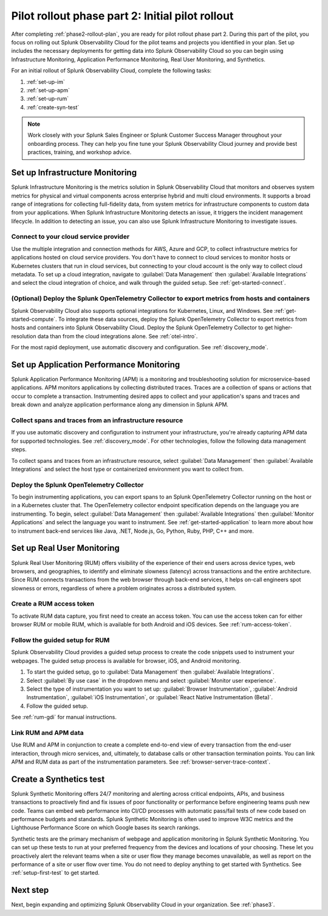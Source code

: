 .. _phase2-pilot-rollout:

Pilot rollout phase part 2: Initial pilot rollout
****************************************************************

.. meta::
    :description: 

After completing :ref:`phase2-rollout-plan`, you are ready for pilot rollout phase part 2. During this part of the pilot, you focus on rolling out Splunk Observability Cloud for the pilot teams and projects you identified in your plan. Set up includes the necessary deployments for getting data into Splunk Observability Cloud so you can begin using Infrastructure Monitoring, Application Performance Monitoring, Real User Monitoring, and Synthetics. 

For an initial rollout of Splunk Observability Cloud, complete the following tasks:

#. :ref:`set-up-im`
#. :ref:`set-up-apm`
#. :ref:`set-up-rum`
#. :ref:`create-syn-test`

.. note::
    Work closely with your Splunk Sales Engineer or Splunk Customer Success Manager throughout your onboarding process. They can help you fine tune your Splunk Observability Cloud journey and provide best practices, training, and workshop advice.

.. _set-up-im:

Set up Infrastructure Monitoring
======================================================

Splunk Infrastructure Monitoring is the metrics solution in Splunk Observability Cloud that monitors and observes system metrics for physical and virtual components across enterprise hybrid and multi cloud environments. It supports a broad range of integrations for collecting full-fidelity data, from system metrics for infrastructure components to custom data from your applications. When Splunk Infrastructure Monitoring detects an issue, it triggers the incident management lifecycle. In addition to detecting an issue, you can also use Splunk Infrastructure Monitoring to investigate issues.

Connect to your cloud service provider
-------------------------------------------

Use the multiple integration and connection methods for AWS, Azure and GCP, to collect infrastructure metrics for applications hosted on cloud service providers. You don't have to connect to cloud services to monitor hosts or Kubernetes clusters that run in cloud services, but connecting to your cloud account is the only way to collect cloud metadata. To set up a cloud integration, navigate to :guilabel:`Data Management` then :guilabel:`Available Integrations` and select the cloud integration of choice, and walk through the guided setup. See :ref:`get-started-connect`.

(Optional) Deploy the Splunk OpenTelemetry Collector to export metrics from hosts and containers
--------------------------------------------------------------------------------------------------

Splunk Observability Cloud also supports optional integrations for Kubernetes, Linux, and Windows. See :ref:`get-started-compute`. To integrate these data sources, deploy the Splunk OpenTelemetry Collector to export metrics from hosts and containers into Splunk Observability Cloud. Deploy the Splunk OpenTelemetry Collector to get higher-resolution data than from the cloud integrations alone. See :ref:`otel-intro`.

For the most rapid deployment, use automatic discovery and configuration. See :ref:`discovery_mode`.

.. _set-up-apm:

Set up Application Performance Monitoring
=============================================================

Splunk Application Performance Monitoring (APM) is a monitoring and troubleshooting solution for microservice-based applications. APM monitors applications by collecting distributed traces. Traces are a collection of spans or actions that occur to complete a transaction. Instrumenting desired apps to collect and your application's spans and traces and break down and analyze application performance along any dimension in Splunk APM.  

Collect spans and traces from an infrastructure resource
-----------------------------------------------------------

If you use automatic discovery and configuration to instrument your infrastructure, you're already capturing APM data for supported technologies. See :ref:`discovery_mode`. For other technologies, follow the following data management steps.

To collect spans and traces from an infrastructure resource, select :guilabel:`Data Management` then :guilabel:`Available Integrations` and select the host type or containerized environment you want to collect from.

Deploy the Splunk OpenTelemetry Collector
--------------------------------------------
	
To begin instrumenting applications, you can export spans to an Splunk OpenTelemetry Collector running on the host or in a Kubernetes cluster that. The OpenTelemetry collector endpoint specification depends on the language you are instrumenting. To begin, select :guilabel:`Data Management` then :guilabel:`Available Integrations` then :guilabel:`Monitor Applications` and select the language you want to instrument. See :ref:`get-started-application` to learn more about how to instrument back-end services like Java, .NET, Node.js, Go, Python, Ruby, PHP, C++ and more.

.. _set-up-rum:

Set up Real User Monitoring
=============================================================

Splunk Real User Monitoring (RUM) offers visibility of the experience of their end users across device types, web browsers, and geographies, to identify and eliminate slowness (latency) across transactions and the entire architecture. Since RUM connects transactions from the web browser through back-end services, it helps on-call engineers spot slowness or errors, regardless of where a problem originates across a distributed system.

Create a RUM access token
--------------------------

To activate RUM data capture, you first need to create an access token. You can use the access token can for either browser RUM or mobile RUM, which is available for both Android and iOS devices. See :ref:`rum-access-token`.

Follow the guided setup for RUM
--------------------------------

Splunk Observability Cloud provides a guided setup process to create the code snippets used to instrument your webpages. The guided setup process is available for browser, iOS, and Android monitoring. 

1. To start the guided setup, go to :guilabel:`Data Management` then :guilabel:`Available Integrations`. 
2. Select :guilabel:`By use case` in the dropdown menu and select :guilabel:`Monitor user experience`. 
3. Select the type of instrumentation you want to set up: :guilabel:`Browser Instrumentation`, :guilabel:`Android Instrumentation`, :guilabel:`iOS Instrumentation`, or :guilabel:`React Native Instrumentation (Beta)`.
4. Follow the guided setup.

See :ref:`rum-gdi` for manual instructions.

Link RUM and APM data
------------------------

Use RUM and APM in conjunction to create a complete end-to-end view of every transaction from the end-user interaction, through micro services, and, ultimately, to database calls or other transaction termination points. You can link APM and RUM data as part of the instrumentation parameters. See :ref:`browser-server-trace-context`.

.. _create-syn-test:

Create a Synthetics test
=============================================================

Splunk Synthetic Monitoring offers 24/7 monitoring and alerting across critical endpoints, APIs, and business transactions to proactively find and fix issues of poor functionality or performance before engineering teams push new code. Teams can embed web performance into CI/CD processes with automatic pass/fail tests of new code based on performance budgets and standards. Splunk Synthetic Monitoring is often used to improve W3C metrics and the Lighthouse Performance Score on which Google bases its search rankings. 

Synthetic tests are the primary mechanism of webpage and application monitoring in Splunk Synthetic Monitoring. You can set up these tests to run at your preferred frequency from the devices and locations of your choosing. These let you proactively alert the relevant teams when a site or user flow they manage becomes unavailable, as well as report on the performance of a site or user flow over time. You do not need to deploy anything to get started with Synthetics. See :ref:`setup-first-test` to get started.

Next step
===============

Next, begin expanding and optimizing Splunk Observability Cloud in your organization. See :ref:`phase3`.




